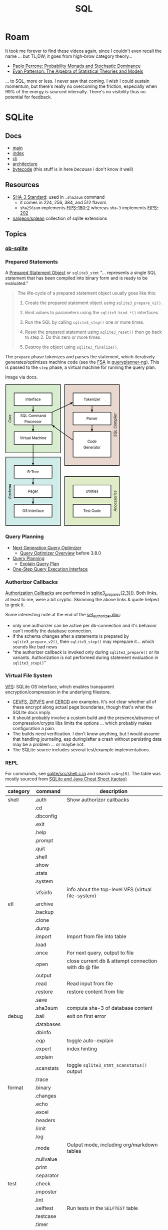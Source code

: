 :PROPERTIES:
:ID:       73aee8fe-b894-4bda-a9b9-c1685d3249c2
:END:
#+TITLE: SQL

* Roam

It took me forever to find these videos again, since I couldn't even recall the
name ... but TL;DW; it goes from high-brow category theory...

+ [[https://youtu.be/auIuhRjMokQ][Paolo Perrone: Probability Monads and Stochastic Dominance]]
+ [[https://youtu.be/BhKaHAY8Ec8][Evan Patterson: The Algebra of Statistical Theories and Models]]

... to SQL, more or less. I never saw that coming. I wish I could sustain
momentum, but there's really no overcoming the friction, especially when 99% of
the energy is sourced internally. There's no visibility thus no potential for
feedback.

* SQLite

** Docs
+ [[https://sqlite.org/docs.html][main]]
+ [[https://sqlite.org/doclist.html][index]]
+ [[https://sqlite.org/cli.html][cli]]
+ [[https://www.sqlite.org/arch.html][architecture]]
+ [[https://sqlite.org/opcode.html][bytecode]] (this stuff is in here /because/ i don't know it well)

** Resources
+ [[https://csrc.nist.gov/publications/detail/fips/202/final][SHA-3 Standard]]: used in =.sha3sum= command
  - it comes in 224, 256, 384, and 512 flavors
  - =sha256sum= implements [[https://csrc.nist.gov/publications/detail/fips/180/2/archive/2002-08-01][FIPS-180-2]] whereas =sha-3= implements [[https://csrc.nist.gov/publications/detail/fips/202/final][FIPS-202]]
+ [[https://github.com/nalgeon/sqlean][nalgeon/sqlean]] collection of sqlite extensions

** Topics

*** [[https://orgmode.org/worg/org-contrib/babel/languages/ob-doc-sqlite.html][ob-sqlite]]

*** Prepared Statements

A [[https://www.sqlite.org/c3ref/stmt.html][Prepared Statement Object]] or =sqlite3_stmt= "... represents a single SQL statement that has been
compiled into binary form and is ready to be evaluated."

#+begin_quote
The life-cycle of a prepared statement object usually goes like this:

1. Create the prepared statement object using =sqlite3_prepare_v2()=.

2. Bind values to parameters using the =sqlite3_bind_*()= interfaces.

3. Run the SQL by calling =sqlite3_step()= one or more times.

4. Reset the prepared statement using =sqlite3_reset()= then go back to step 2. Do this zero or more times.

5. Destroy the object using =sqlite3_finalize()=.
#+end_quote

The =prepare= phase tokenizes and parses the statement, which iteratively
generates/optimizes machine code (see the [[https://en.wikipedia.org/wiki/Finite-state_machine][FSA]] in [[https://sqlite.org/queryplanner-ng.html#_a_difficult_case][queryplanner-ng]]). This is
passed to the =step= phase, a virtual machine for running the query plan.

Image via docs.

#+begin_export html
<svg xmlns="http://www.w3.org/2000/svg" class="pikchr" width="367" height="453" viewBox="0 0 490.32 605.52">
<path d="M2,293L236,293L236,2L2,2Z" style="fill:rgb(216,236,208);stroke-width:2.16;stroke:rgb(0,0,0);"></path>
<path d="M2,603L236,603L236,311L2,311Z" style="fill:rgb(208,236,232);stroke-width:2.16;stroke:rgb(0,0,0);"></path>
<path d="M254,347L488,347L488,2L254,2Z" style="fill:rgb(232,216,208);stroke-width:2.16;stroke:rgb(0,0,0);"></path>
<path d="M254,603L488,603L488,394L254,394Z" style="fill:rgb(224,236,200);stroke-width:2.16;stroke:rgb(0,0,0);"></path>
<path d="M38,92L200,92L200,38L38,38Z" style="fill:rgb(255,255,255);stroke-width:2.16;stroke:rgb(0,0,0);"></path>
<text x="119" y="65" text-anchor="middle" fill="rgb(0,0,0)" font-size="110%" dominant-baseline="central">Interface</text>
<polygon points="119,120 114,109 123,109" style="fill:rgb(0,0,0)"></polygon>
<path d="M119,92L119,115" style="fill:none;stroke-width:2.16;stroke:rgb(0,0,0);"></path>
<path d="M38,174L200,174L200,120L38,120Z" style="fill:rgb(255,255,255);stroke-width:2.16;stroke:rgb(0,0,0);"></path>
<text x="119" y="135" text-anchor="middle" fill="rgb(0,0,0)" font-size="110%" dominant-baseline="central">SQL&nbsp;Command</text>
<text x="119" y="160" text-anchor="middle" fill="rgb(0,0,0)" font-size="110%" dominant-baseline="central">Processor</text>
<polygon points="119,203 114,192 123,192" style="fill:rgb(0,0,0)"></polygon>
<path d="M119,174L119,198" style="fill:none;stroke-width:2.16;stroke:rgb(0,0,0);"></path>
<path d="M38,257L200,257L200,203L38,203Z" style="fill:rgb(255,255,255);stroke-width:2.16;stroke:rgb(0,0,0);"></path>
<text x="119" y="230" text-anchor="middle" fill="rgb(0,0,0)" font-size="110%" dominant-baseline="central">Virtual&nbsp;Machine</text>
<polygon points="119,347 114,336 123,336" style="fill:rgb(0,0,0)"></polygon>
<path d="M119,257L119,342" style="fill:none;stroke-width:2.16;stroke:rgb(0,0,0);"></path>
<path d="M38,401L200,401L200,347L38,347Z" style="fill:rgb(255,255,255);stroke-width:2.16;stroke:rgb(0,0,0);"></path>
<text x="119" y="374" text-anchor="middle" fill="rgb(0,0,0)" font-size="110%" dominant-baseline="central">B-Tree</text>
<polygon points="119,430 114,419 123,419" style="fill:rgb(0,0,0)"></polygon>
<path d="M119,401L119,424" style="fill:none;stroke-width:2.16;stroke:rgb(0,0,0);"></path>
<path d="M38,484L200,484L200,430L38,430Z" style="fill:rgb(255,255,255);stroke-width:2.16;stroke:rgb(0,0,0);"></path>
<text x="119" y="457" text-anchor="middle" fill="rgb(0,0,0)" font-size="110%" dominant-baseline="central">Pager</text>
<polygon points="119,513 114,501 123,501" style="fill:rgb(0,0,0)"></polygon>
<path d="M119,484L119,507" style="fill:none;stroke-width:2.16;stroke:rgb(0,0,0);"></path>
<path d="M38,567L200,567L200,513L38,513Z" style="fill:rgb(255,255,255);stroke-width:2.16;stroke:rgb(0,0,0);"></path>
<text x="119" y="540" text-anchor="middle" fill="rgb(0,0,0)" font-size="110%" dominant-baseline="central">OS&nbsp;Interface</text>
<path d="M290,92L452,92L452,38L290,38Z" style="fill:rgb(255,255,255);stroke-width:2.16;stroke:rgb(0,0,0);"></path>
<text x="371" y="65" text-anchor="middle" fill="rgb(0,0,0)" font-size="110%" dominant-baseline="central">Tokenizer</text>
<polygon points="371,120 366,109 375,109" style="fill:rgb(0,0,0)"></polygon>
<path d="M371,92L371,115" style="fill:none;stroke-width:2.16;stroke:rgb(0,0,0);"></path>
<path d="M290,174L452,174L452,120L290,120Z" style="fill:rgb(255,255,255);stroke-width:2.16;stroke:rgb(0,0,0);"></path>
<text x="371" y="147" text-anchor="middle" fill="rgb(0,0,0)" font-size="110%" dominant-baseline="central">Parser</text>
<polygon points="371,203 366,192 375,192" style="fill:rgb(0,0,0)"></polygon>
<path d="M371,174L371,198" style="fill:none;stroke-width:2.16;stroke:rgb(0,0,0);"></path>
<path d="M290,311L452,311L452,203L290,203Z" style="fill:rgb(255,255,255);stroke-width:2.16;stroke:rgb(0,0,0);"></path>
<text x="371" y="245" text-anchor="middle" fill="rgb(0,0,0)" font-size="110%" dominant-baseline="central">Code</text>
<text x="371" y="270" text-anchor="middle" fill="rgb(0,0,0)" font-size="110%" dominant-baseline="central">Generator</text>
<path d="M290,484L452,484L452,430L290,430Z" style="fill:rgb(255,255,255);stroke-width:2.16;stroke:rgb(0,0,0);"></path>
<text x="371" y="457" text-anchor="middle" fill="rgb(0,0,0)" font-size="110%" dominant-baseline="central">Utilities</text>
<path d="M290,567L452,567L452,513L290,513Z" style="fill:rgb(255,255,255);stroke-width:2.16;stroke:rgb(0,0,0);"></path>
<text x="371" y="540" text-anchor="middle" fill="rgb(0,0,0)" font-size="110%" dominant-baseline="central">Test&nbsp;Code</text>
<polygon points="290,78 281,87 277,79" style="fill:rgb(0,0,0)"></polygon>
<path d="M200,120L284,81" style="fill:none;stroke-width:2.16;stroke:rgb(0,0,0);"></path>
<polygon points="200,174 212,178 206,185" style="fill:rgb(0,0,0)"></polygon>
<path d="M290,239L204,178" style="fill:none;stroke-width:2.16;stroke:rgb(0,0,0);"></path>
<text x="20" y="147" text-anchor="middle" font-style="italic" fill="rgb(0,0,0)" font-size="110%" transform="rotate(-90 20,147)" dominant-baseline="central">Core</text>
<text x="20" y="457" text-anchor="middle" font-style="italic" fill="rgb(0,0,0)" font-size="110%" transform="rotate(-90 20,457)" dominant-baseline="central">Backend</text>
<text x="470" y="174" text-anchor="middle" font-style="italic" fill="rgb(0,0,0)" font-size="110%" transform="rotate(-90 470,174)" dominant-baseline="central">SQL&nbsp;Compiler</text>
<text x="470" y="498" text-anchor="middle" font-style="italic" fill="rgb(0,0,0)" font-size="110%" transform="rotate(-90 470,498)" dominant-baseline="central">Accessories</text>
</svg>
#+end_export


*** Query Planning

+ [[https://www2.sqlite.org/queryplanner-ng.html][Next Generation Query Optimizer]]
  - [[https://www.sqlite.org/optoverview.html][Query Optimizer Overview]] before 3.8.0
+ [[https://www2.sqlite.org/queryplanner.html][Query Planning]]
  - [[https://www.sqlite.org/eqp.html][Explain Query Plan]]
+ [[https://www.sqlite.org/c3ref/exec.html][One-Step Query Execution Interface]]

*** Authorizor Callbacks

[[https://sqlite.org/c3ref/set_authorizer.html][Authorization Callbacks]] are performed in [[https://www.sqlite.org/c3ref/prepare.html][sqlite3_prepare_v{2,3}()]]. Both links,
at least to me, were a bit cryptic. Skimming the above links & quote helped to
grok it.

Some interesting note at the end of the [[https://sqlite.org/c3ref/set_authorizer.html][set_authorizer doc]]:

+ only one authorizer can be active per db-connection and it's behavior can't
  modify the database connection.
+ if the schema changes after a statements is prepared by
  =sqlite3_prepare_v2()=, then =sqlite3_step()= may reprepare it... which sounds
  like bad news
+ "the authorizer callback is invoked only during =sqlite3_prepare()= or its
  variants. Authorization is not performed during statement evaluation in
  =sqlite3_step()="

*** Virtual File System

[[https://www.sqlite.org/vfs.html][VFS]]: SQLite OS Interface, which enables transparent encryption/compression in
 the underlying filestore.

+ [[https://github.com/techrah/sqlite3-compression-encryption-vfs][CEVFS]], [[https://www.sqlite.org/zipvfs/doc/trunk/www/howitworks.wiki][ZIPVFS]] and [[http://www.sqlite.org/cerod/doc/trunk/www/index.wiki][CEROD]] are examples. It's not clear whether all of these
  encrypt along actual page boundaries, though that's what the SQLIte docs
  imply.
+ It should probably involve a custom build and the presence/absence of
  compression/crypto libs limits the options ... which probably makes
  configuration a pain.
+ The builds need verification. I don't know anything, but I would assume that
  handling journaling, esp during/after a crash without persisting data may be a
  problem ... or maybe not.
+ The SQLite source includes several test/example implementations.


*** REPL

For commands, see [[https://github.com/sqlite/sqlite/blob/master/src/shell.c.in][sqlite/src/shell.c.in]] and search =azArg[0]=. The table was
mostly sourced from [[https://cheatography.com/taotao/cheat-sheets/sqlite-and-java/][SQLite and Java Cheat Sheet (taotao)]]

|----------+-------------+------------------------------------------------------|
| category | command     | description                                          |
|----------+-------------+------------------------------------------------------|
| shell    | .auth       | Show authorizor callbacks                            |
|          | .cd         |                                                      |
|          | .dbconfig   |                                                      |
|          | .exit       |                                                      |
|          | .help       |                                                      |
|          | .prompt     |                                                      |
|          | .quit       |                                                      |
|          | .shell      |                                                      |
|          | .show       |                                                      |
|          | .stats      |                                                      |
|          | .system     |                                                      |
|          | .vfsinfo    | info about the top-level VFS (virtual file-system)   |
|----------+-------------+------------------------------------------------------|
| etl      | .archive    |                                                      |
|          | .backup     |                                                      |
|          | .clone      |                                                      |
|          | .dump       |                                                      |
|          | .import     | Import from file into table                          |
|          | .load       |                                                      |
|          | .once       | For next query, output to file                       |
|          | .open       | close current db & attempt connection with db @ file |
|          | .output     |                                                      |
|          | .read       | Read input from file                                 |
|          | .restore    | restore content from file                            |
|          | .save       |                                                      |
|          | .sha3sum    | compute sha-3 of database content                    |
|----------+-------------+------------------------------------------------------|
| debug    | .bail       | exit on first error                                  |
|          | .databases  |                                                      |
|          | .dbinfo     |                                                      |
|          | .eqp        | toggle auto-explain                                  |
|          | .expert     | index hinting                                        |
|          | .explain    |                                                      |
|          | .scanstats  | toggle =sqlite3_stmt_scanstatus()= output            |
|          | .trace      |                                                      |
|----------+-------------+------------------------------------------------------|
| format   | .binary     |                                                      |
|          | .changes    |                                                      |
|          | .echo       |                                                      |
|          | .excel      |                                                      |
|          | .headers    |                                                      |
|          | .limit      |                                                      |
|          | .log        |                                                      |
|          | .mode       | Output mode, including org/markdown tables           |
|          | .nullvalue  |                                                      |
|          | .print      |                                                      |
|          | .separator  |                                                      |
|----------+-------------+------------------------------------------------------|
| test     | .check      |                                                      |
|          | .imposter   |                                                      |
|          | .lint       |                                                      |
|          | .selftest   | Run tests in the =SELFTEST= table                    |
|          | .testcase   |                                                      |
|          | .timer      |                                                      |
|----------+-------------+------------------------------------------------------|
| schema   | .fullschema |                                                      |
|          | .indexes    |                                                      |
|          | .schema     |                                                      |
|          | .tables     |                                                      |
|----------+-------------+------------------------------------------------------|
| dbd      | .parameter  |                                                      |
|          | .progress   |                                                      |
|          | .timeout    |                                                      |
|----------+-------------+------------------------------------------------------|
